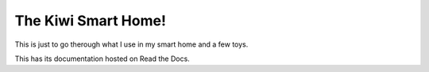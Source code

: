 The Kiwi Smart Home!
===================================

This is just to go therough what I use in my smart home and a few toys.


This has its documentation hosted on Read the Docs.
